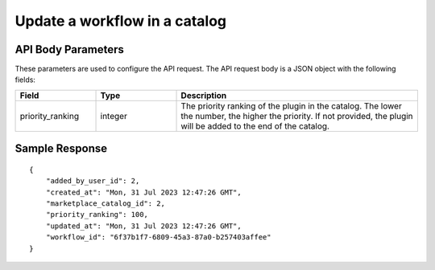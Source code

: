=================================
Update a workflow in a catalog
=================================


.. tabs::

  .. tab:: REST

    .. code-block:: sh

        API Endpoint: <IMPROMPT_SERVER_URL>/marketplace-catalogs/<marketplace_catalog_id>/workflows/<workflow_id>
        Method: PUT
        Body:{
            "priority_ranking":10
        }
        X-Api-Key: API_KEY


  .. tab:: CURL

    .. code-block:: python

      curl --location --request PUT '<IMPROMPT_SERVER_URL>/marketplace-catalogs/<marketplace_catalog_id>/workflows/<workflow_id>' \
        --header 'Content-Type: application/json' \
        --header 'Authorization: API_KEY' \
        --data '{
            "priority_ranking":10
        }'



API Body Parameters
===================
These parameters are used to configure the API request. The API request body is a JSON object with the following fields:

.. list-table::
   :widths: 20 20 60
   :header-rows: 1

   * - Field
     - Type
     - Description
   * - priority_ranking
     - integer
     - The priority ranking of the plugin in the catalog. The lower the number, the higher the priority. If not provided, the plugin will be added to the end of the catalog.


Sample Response
===================
::

    {
        "added_by_user_id": 2,
        "created_at": "Mon, 31 Jul 2023 12:47:26 GMT",
        "marketplace_catalog_id": 2,
        "priority_ranking": 100,
        "updated_at": "Mon, 31 Jul 2023 12:47:26 GMT",
        "workflow_id": "6f37b1f7-6809-45a3-87a0-b257403affee"
    }